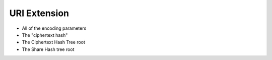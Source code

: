URI Extension
=============

* All of the encoding parameters
* The "ciphertext hash"
* The Ciphertext Hash Tree root
* The Share Hash tree root
